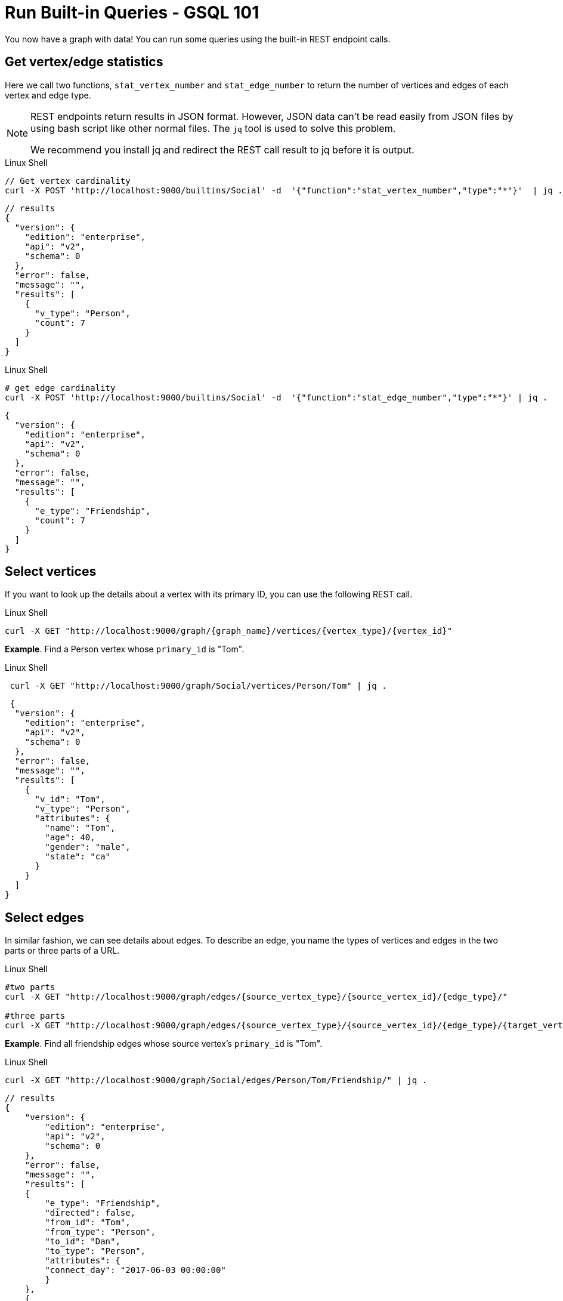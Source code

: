 = Run Built-in Queries - GSQL 101

You now have a graph with data!  You can run some queries using the built-in REST endpoint calls.

== Get vertex/edge statistics

Here we call two functions, `stat_vertex_number` and `stat_edge_number` to return the number of vertices and edges of each vertex and edge type.

[NOTE]
====
REST endpoints return results in JSON format.
However, JSON data can't be read easily from JSON files by using bash script like other normal files.
The `jq` tool is used to solve this problem.

We recommend you install jq and redirect the REST call result to jq before it is output.
====

.Linux Shell
[.wrap,bash]
----
// Get vertex cardinality
curl -X POST 'http://localhost:9000/builtins/Social' -d  '{"function":"stat_vertex_number","type":"*"}'  | jq .
----



[,javascript]
----
// results
{
  "version": {
    "edition": "enterprise",
    "api": "v2",
    "schema": 0
  },
  "error": false,
  "message": "",
  "results": [
    {
      "v_type": "Person",
      "count": 7
    }
  ]
}
----

.Linux Shell

[.wrap,bash]
----
# get edge cardinality
curl -X POST 'http://localhost:9000/builtins/Social' -d  '{"function":"stat_edge_number","type":"*"}' | jq .
----

[,javascript]
----
{
  "version": {
    "edition": "enterprise",
    "api": "v2",
    "schema": 0
  },
  "error": false,
  "message": "",
  "results": [
    {
      "e_type": "Friendship",
      "count": 7
    }
  ]
}
----

== Select vertices

If you want to look up the details about a vertex with its primary ID, you can use the following REST call.

.Linux Shell
[.wrap,bash]
----
curl -X GET "http://localhost:9000/graph/{graph_name}/vertices/{vertex_type}/{vertex_id}"
----



*Example*. Find a Person vertex whose `primary_id` is "Tom".

.Linux Shell
[.wrap,bash]
----
 curl -X GET "http://localhost:9000/graph/Social/vertices/Person/Tom" | jq .
----



[,javascript]
----
 {
  "version": {
    "edition": "enterprise",
    "api": "v2",
    "schema": 0
  },
  "error": false,
  "message": "",
  "results": [
    {
      "v_id": "Tom",
      "v_type": "Person",
      "attributes": {
        "name": "Tom",
        "age": 40,
        "gender": "male",
        "state": "ca"
      }
    }
  ]
}
----

== Select edges

In similar fashion, we can see details about edges.
To describe an edge, you name the types of vertices and edges in the two parts or three parts of a URL.

.Linux Shell
[.wrap,bash]
----
#two parts
curl -X GET "http://localhost:9000/graph/edges/{source_vertex_type}/{source_vertex_id}/{edge_type}/"

#three parts
curl -X GET "http://localhost:9000/graph/edges/{source_vertex_type}/{source_vertex_id}/{edge_type}/{target_vertex_type}/{target_vertex_id}"
----



*Example*. Find all friendship edges whose source vertex's `primary_id` is "Tom".

.Linux Shell
[.wrap,bash]
----
curl -X GET "http://localhost:9000/graph/Social/edges/Person/Tom/Friendship/" | jq .
----



[,gsql]
----
// results
{
    "version": {
        "edition": "enterprise",
        "api": "v2",
        "schema": 0
    },
    "error": false,
    "message": "",
    "results": [
    {
        "e_type": "Friendship",
        "directed": false,
        "from_id": "Tom",
        "from_type": "Person",
        "to_id": "Dan",
        "to_type": "Person",
        "attributes": {
        "connect_day": "2017-06-03 00:00:00"
        }
    },
    {
        "e_type": "Friendship",
        "directed": false,
        "from_id": "Tom",
        "from_type": "Person",
        "to_id": "Jenny",
        "to_type": "Person",
        "attributes": {
        "connect_day": "2015-01-01 00:00:00"
        }
    }
    ]
}
----

For more built-in REST endpoints, visit the xref:tigergraph-server:API:built-in-endpoints.adoc[Built-in Endpoints page].
